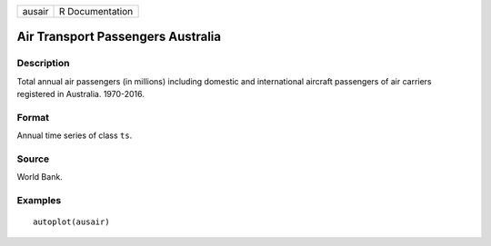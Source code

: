 ====== ===============
ausair R Documentation
====== ===============

Air Transport Passengers Australia
----------------------------------

Description
~~~~~~~~~~~

Total annual air passengers (in millions) including domestic and
international aircraft passengers of air carriers registered in
Australia. 1970-2016.

Format
~~~~~~

Annual time series of class ``ts``.

Source
~~~~~~

World Bank.

Examples
~~~~~~~~

::


   autoplot(ausair)

